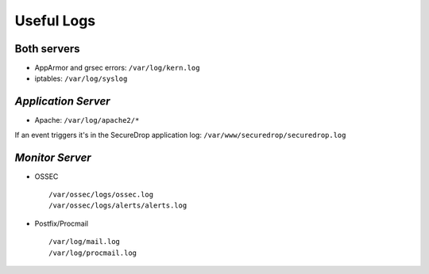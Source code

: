 Useful Logs
===========

Both servers
------------

- AppArmor and grsec errors: ``/var/log/kern.log``
- iptables: ``/var/log/syslog``

*Application Server*
----------

- Apache: ``/var/log/apache2/*``

If an event triggers it's in the SecureDrop application log:
``/var/www/securedrop/securedrop.log``

*Monitor Server*
--------------

- OSSEC ::

     /var/ossec/logs/ossec.log
     /var/ossec/logs/alerts/alerts.log

- Postfix/Procmail ::

     /var/log/mail.log
     /var/log/procmail.log
